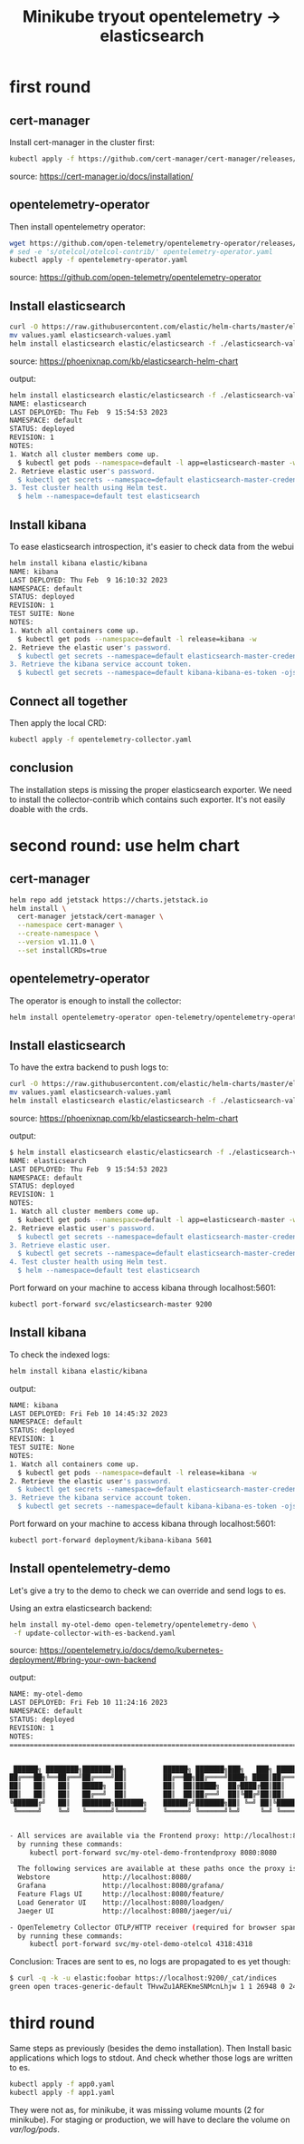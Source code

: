 #+title: Minikube tryout opentelemetry -> elasticsearch

* first round
** cert-manager

Install cert-manager in the cluster first:

#+begin_src sh
kubectl apply -f https://github.com/cert-manager/cert-manager/releases/download/v1.11.0/cert-manager.yaml
#+end_src
source: https://cert-manager.io/docs/installation/

** opentelemetry-operator

Then install opentelemetry operator:

#+begin_src sh
wget https://github.com/open-telemetry/opentelemetry-operator/releases/latest/download/opentelemetry-operator.yaml
# sed -e 's/otelcol/otelcol-contrib/' opentelemetry-operator.yaml
kubectl apply -f opentelemetry-operator.yaml
#+end_src
source: https://github.com/open-telemetry/opentelemetry-operator

** Install elasticsearch

#+begin_src sh
curl -O https://raw.githubusercontent.com/elastic/helm-charts/master/elasticsearch/examples/minikube/values.yaml
mv values.yaml elasticsearch-values.yaml
helm install elasticsearch elastic/elasticsearch -f ./elasticsearch-values.yaml
#+end_src
source: https://phoenixnap.com/kb/elasticsearch-helm-chart

output:
#+begin_src sh
helm install elasticsearch elastic/elasticsearch -f ./elasticsearch-values.yaml
NAME: elasticsearch
LAST DEPLOYED: Thu Feb  9 15:54:53 2023
NAMESPACE: default
STATUS: deployed
REVISION: 1
NOTES:
1. Watch all cluster members come up.
  $ kubectl get pods --namespace=default -l app=elasticsearch-master -w
2. Retrieve elastic user's password.
  $ kubectl get secrets --namespace=default elasticsearch-master-credentials -ojsonpath='{.data.password}' | base64 -d
3. Test cluster health using Helm test.
  $ helm --namespace=default test elasticsearch
#+end_src

** Install kibana

To ease elasticsearch introspection, it's easier to check data from the webui

#+begin_src sh
helm install kibana elastic/kibana
NAME: kibana
LAST DEPLOYED: Thu Feb  9 16:10:32 2023
NAMESPACE: default
STATUS: deployed
REVISION: 1
TEST SUITE: None
NOTES:
1. Watch all containers come up.
  $ kubectl get pods --namespace=default -l release=kibana -w
2. Retrieve the elastic user's password.
  $ kubectl get secrets --namespace=default elasticsearch-master-credentials -ojsonpath='{.data.password}' | base64 -d
3. Retrieve the kibana service account token.
  $ kubectl get secrets --namespace=default kibana-kibana-es-token -ojsonpath='{.data.token}' | base64 -d
#+end_src

** Connect all together

Then apply the local CRD:

#+begin_src sh
kubectl apply -f opentelemetry-collector.yaml
#+end_src

** conclusion

The installation steps is missing the proper elasticsearch exporter. We need to install
the collector-contrib which contains such exporter. It's not easily doable with the
crds.

* second round: use helm chart
** cert-manager
#+begin_src sh
helm repo add jetstack https://charts.jetstack.io
helm install \
  cert-manager jetstack/cert-manager \
  --namespace cert-manager \
  --create-namespace \
  --version v1.11.0 \
  --set installCRDs=true
#+end_src

** opentelemetry-operator

The operator is enough to install the collector:
#+begin_src sh
helm install opentelemetry-operator open-telemetry/opentelemetry-operator
#+end_src

** Install elasticsearch

To have the extra backend to push logs to:

#+begin_src sh
curl -O https://raw.githubusercontent.com/elastic/helm-charts/master/elasticsearch/examples/minikube/values.yaml
mv values.yaml elasticsearch-values.yaml
helm install elasticsearch elastic/elasticsearch -f ./elasticsearch-values.yaml
#+end_src
source: https://phoenixnap.com/kb/elasticsearch-helm-chart

output:
#+begin_src sh
$ helm install elasticsearch elastic/elasticsearch -f ./elasticsearch-values.yaml
NAME: elasticsearch
LAST DEPLOYED: Thu Feb  9 15:54:53 2023
NAMESPACE: default
STATUS: deployed
REVISION: 1
NOTES:
1. Watch all cluster members come up.
  $ kubectl get pods --namespace=default -l app=elasticsearch-master -w
2. Retrieve elastic user's password.
  $ kubectl get secrets --namespace=default elasticsearch-master-credentials -ojsonpath='{.data.password}' | base64 -d
3. Retrieve elastic user.
  $ kubectl get secrets --namespace=default elasticsearch-master-credentials -ojsonpath='{.data.username}' | base64 -d
4. Test cluster health using Helm test.
  $ helm --namespace=default test elasticsearch
#+end_src

Port forward on your machine to access kibana through localhost:5601:
#+begin_src sh
kubectl port-forward svc/elasticsearch-master 9200
#+end_src

** Install kibana

To check the indexed logs:
#+begin_src sh
helm install kibana elastic/kibana
#+end_src

output:
#+begin_src sh
NAME: kibana
LAST DEPLOYED: Fri Feb 10 14:45:32 2023
NAMESPACE: default
STATUS: deployed
REVISION: 1
TEST SUITE: None
NOTES:
1. Watch all containers come up.
  $ kubectl get pods --namespace=default -l release=kibana -w
2. Retrieve the elastic user's password.
  $ kubectl get secrets --namespace=default elasticsearch-master-credentials -ojsonpath='{.data.password}' | base64 -d
3. Retrieve the kibana service account token.
  $ kubectl get secrets --namespace=default kibana-kibana-es-token -ojsonpath='{.data.token}' | base64 -d
#+end_src

Port forward on your machine to access kibana through localhost:5601:
#+begin_src sh
kubectl port-forward deployment/kibana-kibana 5601
#+end_src

** Install opentelemetry-demo

Let's give a try to the demo to check we can override and send logs to es.

Using an extra elasticsearch backend:
#+begin_src sh
helm install my-otel-demo open-telemetry/opentelemetry-demo \
 -f update-collector-with-es-backend.yaml
#+end_src
source: https://opentelemetry.io/docs/demo/kubernetes-deployment/#bring-your-own-backend

output:
#+begin_src sh
NAME: my-otel-demo
LAST DEPLOYED: Fri Feb 10 11:24:16 2023
NAMESPACE: default
STATUS: deployed
REVISION: 1
NOTES:
=======================================================================================


 ██████╗ ████████╗███████╗██╗         ██████╗ ███████╗███╗   ███╗ ██████╗
██╔═══██╗╚══██╔══╝██╔════╝██║         ██╔══██╗██╔════╝████╗ ████║██╔═══██╗
██║   ██║   ██║   █████╗  ██║         ██║  ██║█████╗  ██╔████╔██║██║   ██║
██║   ██║   ██║   ██╔══╝  ██║         ██║  ██║██╔══╝  ██║╚██╔╝██║██║   ██║
╚██████╔╝   ██║   ███████╗███████╗    ██████╔╝███████╗██║ ╚═╝ ██║╚██████╔╝
 ╚═════╝    ╚═╝   ╚══════╝╚══════╝    ╚═════╝ ╚══════╝╚═╝     ╚═╝ ╚═════╝


- All services are available via the Frontend proxy: http://localhost:8080
  by running these commands:
     kubectl port-forward svc/my-otel-demo-frontendproxy 8080:8080

  The following services are available at these paths once the proxy is exposed:
  Webstore             http://localhost:8080/
  Grafana              http://localhost:8080/grafana/
  Feature Flags UI     http://localhost:8080/feature/
  Load Generator UI    http://localhost:8080/loadgen/
  Jaeger UI            http://localhost:8080/jaeger/ui/

- OpenTelemetry Collector OTLP/HTTP receiver (required for browser spans to be emitted):
  by running these commands:
     kubectl port-forward svc/my-otel-demo-otelcol 4318:4318
#+end_src

Conclusion: Traces are sent to es, no logs are propagated to es yet though:

#+begin_src sh
$ curl -q -k -u elastic:foobar https://localhost:9200/_cat/indices
green open traces-generic-default THvwZu1AREKmeSNMcnLhjw 1 1 26948 0 24.5mb 12.3mb
#+end_src

* third round

Same steps as previously (besides the demo installation). Then Install basic
applications which logs to stdout. And check whether those logs are written to es.

#+begin_src sh
kubectl apply -f app0.yaml
kubectl apply -f app1.yaml
#+end_src

They were not as, for minikube, it was missing volume mounts (2 for minikube). For
staging or production, we will have to declare the volume on /var/log/pods/.
